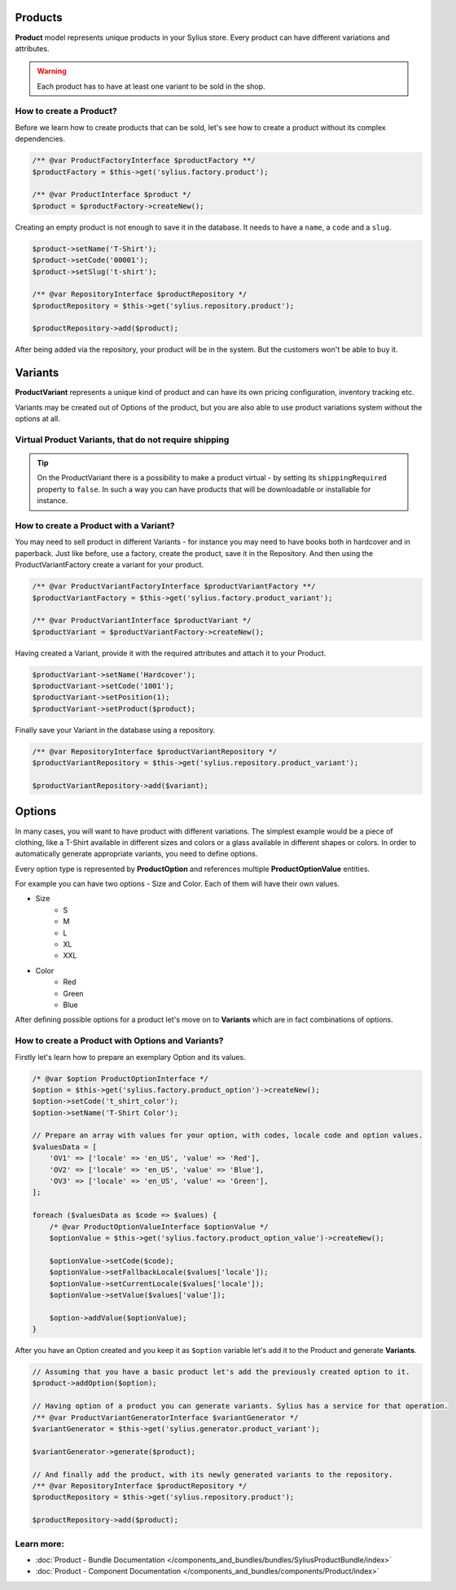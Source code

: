 .. index::
   single: Products

Products
========

**Product** model represents unique products in your Sylius store.
Every product can have different variations and attributes.

.. warning::

   Each product has to have at least one variant to be sold in the shop.

How to create a Product?
------------------------

Before we learn how to create products that can be sold, let's see how to create a product without its complex dependencies.

.. code-block:: php

     /** @var ProductFactoryInterface $productFactory **/
     $productFactory = $this->get('sylius.factory.product');

     /** @var ProductInterface $product */
     $product = $productFactory->createNew();

Creating an empty product is not enough to save it in the database. It needs to have a ``name``, a ``code`` and a ``slug``.

.. code-block:: php

     $product->setName('T-Shirt');
     $product->setCode('00001');
     $product->setSlug('t-shirt');

     /** @var RepositoryInterface $productRepository */
     $productRepository = $this->get('sylius.repository.product');

     $productRepository->add($product);

After being added via the repository, your product will be in the system. But the customers won't be able to buy it.

Variants
========

**ProductVariant** represents a unique kind of product and can have its own pricing configuration, inventory tracking etc.

Variants may be created out of Options of the product, but you are also able to use product variations system without the options at all.

Virtual Product Variants, that do not require shipping
------------------------------------------------------

.. tip::

     On the ProductVariant there is a possibility to make a product virtual - by setting its ``shippingRequired`` property to ``false``.
     In such a way you can have products that will be downloadable or installable for instance.

How to create a Product with a Variant?
---------------------------------------

You may need to sell product in different Variants - for instance you may need to have books both in hardcover and in paperback.
Just like before, use a factory, create the product, save it in the Repository.
And then using the ProductVariantFactory create a variant for your product.

.. code-block:: php

     /** @var ProductVariantFactoryInterface $productVariantFactory **/
     $productVariantFactory = $this->get('sylius.factory.product_variant');

     /** @var ProductVariantInterface $productVariant */
     $productVariant = $productVariantFactory->createNew();

Having created a Variant, provide it with the required attributes and attach it to your Product.

.. code-block:: php

     $productVariant->setName('Hardcover');
     $productVariant->setCode('1001');
     $productVariant->setPosition(1);
     $productVariant->setProduct($product);

Finally save your Variant in the database using a repository.

.. code-block:: php

     /** @var RepositoryInterface $productVariantRepository */
     $productVariantRepository = $this->get('sylius.repository.product_variant');

     $productVariantRepository->add($variant);

Options
=======

In many cases, you will want to have product with different variations.
The simplest example would be a piece of clothing, like a T-Shirt available in different sizes and colors
or a glass available in different shapes or colors.
In order to automatically generate appropriate variants, you need to define options.

Every option type is represented by **ProductOption** and references multiple **ProductOptionValue** entities.

For example you can have two options - Size and Color. Each of them will have their own values.

* Size
    * S
    * M
    * L
    * XL
    * XXL

* Color
    * Red
    * Green
    * Blue

After defining possible options for a product let's move on to **Variants** which are in fact combinations of options.

How to create a Product with Options and Variants?
--------------------------------------------------

Firstly let's learn how to prepare an exemplary Option and its values.

.. code-block:: php

     /* @var $option ProductOptionInterface */
     $option = $this->get('sylius.factory.product_option')->createNew();
     $option->setCode('t_shirt_color');
     $option->setName('T-Shirt Color');

     // Prepare an array with values for your option, with codes, locale code and option values.
     $valuesData = [
         'OV1' => ['locale' => 'en_US', 'value' => 'Red'],
         'OV2' => ['locale' => 'en_US', 'value' => 'Blue'],
         'OV3' => ['locale' => 'en_US', 'value' => 'Green'],
     ];

     foreach ($valuesData as $code => $values) {
         /* @var ProductOptionValueInterface $optionValue */
         $optionValue = $this->get('sylius.factory.product_option_value')->createNew();

         $optionValue->setCode($code);
         $optionValue->setFallbackLocale($values['locale']);
         $optionValue->setCurrentLocale($values['locale']);
         $optionValue->setValue($values['value']);

         $option->addValue($optionValue);
     }

After you have an Option created and you keep it as ``$option`` variable let's add it to the Product and generate **Variants**.

.. code-block:: php

     // Assuming that you have a basic product let's add the previously created option to it.
     $product->addOption($option);

     // Having option of a product you can generate variants. Sylius has a service for that operation.
     /** @var ProductVariantGeneratorInterface $variantGenerator */
     $variantGenerator = $this->get('sylius.generator.product_variant');

     $variantGenerator->generate($product);

     // And finally add the product, with its newly generated variants to the repository.
     /** @var RepositoryInterface $productRepository */
     $productRepository = $this->get('sylius.repository.product');

     $productRepository->add($product);

Learn more:
-----------

* :doc:`Product - Bundle Documentation </components_and_bundles/bundles/SyliusProductBundle/index>`
* :doc:`Product - Component Documentation </components_and_bundles/components/Product/index>`
